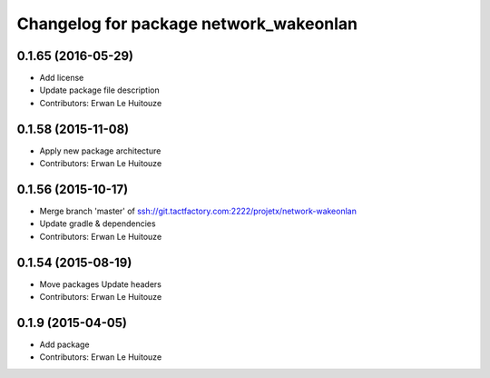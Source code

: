 ^^^^^^^^^^^^^^^^^^^^^^^^^^^^^^^^^^^^^^^
Changelog for package network_wakeonlan
^^^^^^^^^^^^^^^^^^^^^^^^^^^^^^^^^^^^^^^

0.1.65 (2016-05-29)
-------------------
* Add license
* Update package file description
* Contributors: Erwan Le Huitouze

0.1.58 (2015-11-08)
-------------------
* Apply new package architecture
* Contributors: Erwan Le Huitouze

0.1.56 (2015-10-17)
-------------------
* Merge branch 'master' of ssh://git.tactfactory.com:2222/projetx/network-wakeonlan
* Update gradle & dependencies
* Contributors: Erwan Le Huitouze

0.1.54 (2015-08-19)
-------------------
* Move packages
  Update headers
* Contributors: Erwan Le Huitouze

0.1.9 (2015-04-05)
------------------
* Add package
* Contributors: Erwan Le Huitouze
